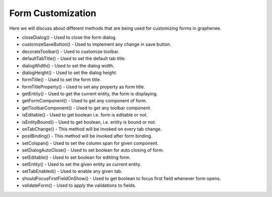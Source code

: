 Form Customization
==================

Here we will discuss about different methods that are being used for customizing forms in graphenee.

- closeDialog() - Used to close the form dialog.
- customizeSaveButton() - Used to implement any change in save button.
- decorateToolbar() - Used to customize toolbar.
- defaultTabTitle() - Used to set the default tab title.
- dialogWidth() - Used to set the dialog width.
- dialogHeight() - Used to set the dialog height.
- formTitle() - Used to set the form title.
- formTitleProperty() - Used to set any property as form title.
- getEntity() - Used to get the current entity, the form is displaying.
- getFormComponent() - Used to get any component of form.
- getToolbarComponent() - Used to get any toolbar component.
- isEditable() - Used to get boolean i.e. form is editable or not.
- isEntityBound() - Used to get boolean, i.e. entity is bound or not.
- onTabChange() - This method will be invoked on every tab change.
- postBinding() - This method will be invoked after form binding.
- setColspan() - Used to set the column span for given component.
- setDialogAutoClose() - Used to set boolean for auto closing of form.
- setEditable() - Used to set boolean for edititng form.
- setEntity() - Used to set the given entity as current entity.
- setTabEnabled() - Used to enable any given tab.
- shouldFocusFirstFieldOnShow() - Used to get boolean to focus first field whenever form opens.
- validateForm() - Used to apply the validations to fields.
